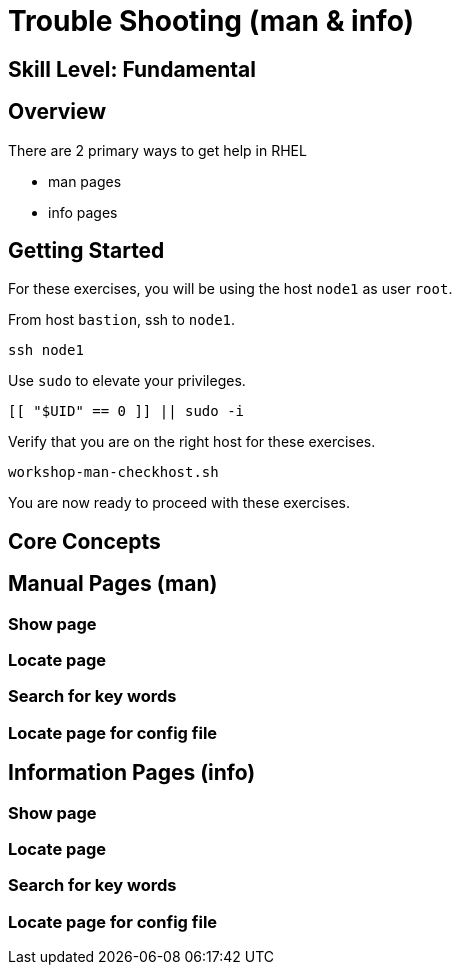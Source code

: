 
= *Trouble Shooting* (man & info)

[discrete]
== *Skill Level: Fundamental*




== Overview

There are 2 primary ways to get help in RHEL

    * man pages
    * info pages

== Getting Started

For these exercises, you will be using the host `node1` as user `root`.

From host `bastion`, ssh to `node1`.

[{format_cmd}]
----
ssh node1
----

Use `sudo` to elevate your privileges.

[{format_cmd}]
----
[[ "$UID" == 0 ]] || sudo -i
----

Verify that you are on the right host for these exercises.

[{format_cmd}]
----
workshop-man-checkhost.sh
----

You are now ready to proceed with these exercises.

== Core Concepts

== Manual Pages (man)

=== Show page

=== Locate page

=== Search for key words

=== Locate page for config file

== Information Pages (info)

=== Show page

=== Locate page

=== Search for key words

=== Locate page for config file

ifdef::env-github[]
link:../RHEL9-Workshop.adoc#toc[Return to TOC]
endif::[]

////
Always end files with a blank line to avoid include problems.
////

